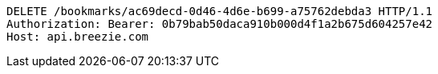 [source,http,options="nowrap"]
----
DELETE /bookmarks/ac69decd-0d46-4d6e-b699-a75762debda3 HTTP/1.1
Authorization: Bearer: 0b79bab50daca910b000d4f1a2b675d604257e42
Host: api.breezie.com

----
